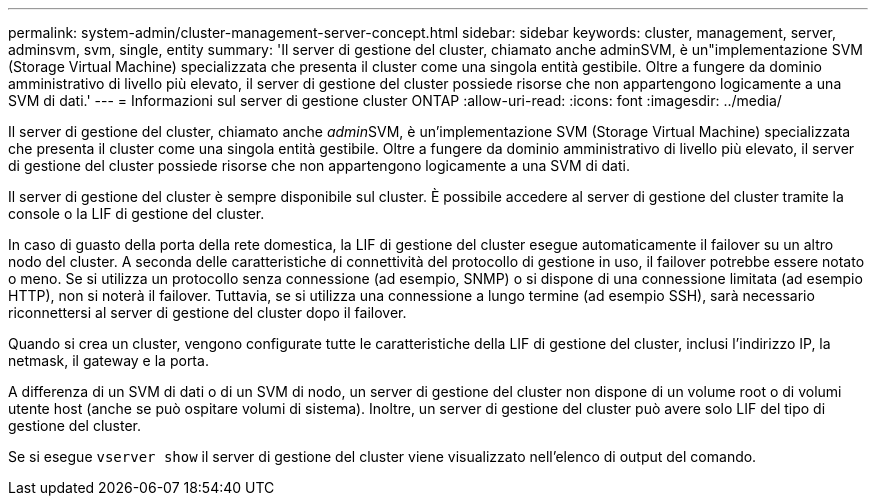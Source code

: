 ---
permalink: system-admin/cluster-management-server-concept.html 
sidebar: sidebar 
keywords: cluster, management, server, adminsvm, svm, single, entity 
summary: 'Il server di gestione del cluster, chiamato anche adminSVM, è un"implementazione SVM (Storage Virtual Machine) specializzata che presenta il cluster come una singola entità gestibile. Oltre a fungere da dominio amministrativo di livello più elevato, il server di gestione del cluster possiede risorse che non appartengono logicamente a una SVM di dati.' 
---
= Informazioni sul server di gestione cluster ONTAP
:allow-uri-read: 
:icons: font
:imagesdir: ../media/


[role="lead"]
Il server di gestione del cluster, chiamato anche __admin__SVM, è un'implementazione SVM (Storage Virtual Machine) specializzata che presenta il cluster come una singola entità gestibile. Oltre a fungere da dominio amministrativo di livello più elevato, il server di gestione del cluster possiede risorse che non appartengono logicamente a una SVM di dati.

Il server di gestione del cluster è sempre disponibile sul cluster. È possibile accedere al server di gestione del cluster tramite la console o la LIF di gestione del cluster.

In caso di guasto della porta della rete domestica, la LIF di gestione del cluster esegue automaticamente il failover su un altro nodo del cluster. A seconda delle caratteristiche di connettività del protocollo di gestione in uso, il failover potrebbe essere notato o meno. Se si utilizza un protocollo senza connessione (ad esempio, SNMP) o si dispone di una connessione limitata (ad esempio HTTP), non si noterà il failover. Tuttavia, se si utilizza una connessione a lungo termine (ad esempio SSH), sarà necessario riconnettersi al server di gestione del cluster dopo il failover.

Quando si crea un cluster, vengono configurate tutte le caratteristiche della LIF di gestione del cluster, inclusi l'indirizzo IP, la netmask, il gateway e la porta.

A differenza di un SVM di dati o di un SVM di nodo, un server di gestione del cluster non dispone di un volume root o di volumi utente host (anche se può ospitare volumi di sistema). Inoltre, un server di gestione del cluster può avere solo LIF del tipo di gestione del cluster.

Se si esegue `vserver show` il server di gestione del cluster viene visualizzato nell'elenco di output del comando.
